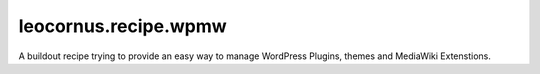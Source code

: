 
leocornus.recipe.wpmw
=====================

A buildout recipe trying to provide an easy way to manage WordPress Plugins, themes and 
MediaWiki Extenstions.
